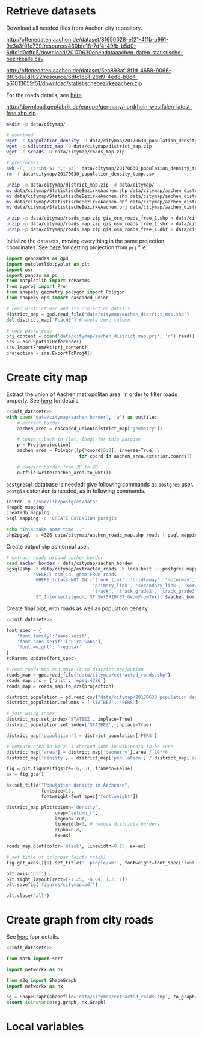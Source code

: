 * Retrieve datasets
  Download all needed files from Aachen city repository.

  #+NAME: population_density
  http://offenedaten.aachen.de/dataset/81650028-ef21-4f1b-a991-9e3a3f01c729/resource/460bfe18-7df4-49fb-b5d0-6dfc1d0cffd5/download/20170630opendataaachen-daten-statistische-bezirkealle.csv

  #+NAME: district_map
  http://offenedaten.aachen.de/dataset/5ea893af-8f1d-4658-9066-8f05daed1022/resource/6dfc1b81-26d9-4ed8-b8c4-a61013659f51/download/statistischebezirkeaachen.zip

  For the roads details, see [[https://simonb83.github.io/making-a-map-in-matplotlib.html][here]].
  #+NAME: roads
  http://download.geofabrik.de/europe/germany/nordrhein-westfalen-latest-free.shp.zip

  #+BEGIN_SRC bash :var population_density=population_density district_map=district_map roads=roads :results none
    mkdir -p data/citymap/

    # download
    wget -c $population_density -O data/citymap/20170630_population_density_temp.csv
    wget -c $district_map -O data/citymap/district_map.zip
    wget -c $roads -O data/citymap/roads_map.zip

    # preprocess
    awk -F, '{print $1 "," $3}' data/citymap/20170630_population_density_temp.csv > data/citymap/20170630_population_density.csv
    rm -f data/citymap/20170630_population_density_temp.csv

    unzip -o data/citymap/district_map.zip -d data/citymap/
    mv data/citymap/StatistischeBezirkeAachen.shp data/citymap/aachen_district_map.shp
    mv data/citymap/StatistischeBezirkeAachen.shx data/citymap/aachen_district_map.shx
    mv data/citymap/StatistischeBezirkeAachen.dbf data/citymap/aachen_district_map.dbf
    mv data/citymap/StatistischeBezirkeAachen.prj data/citymap/aachen_district_map.prj

    unzip -p data/citymap/roads_map.zip gis_osm_roads_free_1.shp > data/citymap/aachen_roads_map.shp
    unzip -p data/citymap/roads_map.zip gis_osm_roads_free_1.shx > data/citymap/aachen_roads_map.shx
    unzip -p data/citymap/roads_map.zip gis_osm_roads_free_1.dbf > data/citymap/aachen_roads_map.dbf
  #+END_SRC

  Initialize the datasets, moving everything in the same projection coordinates.
  See [[https://gis.stackexchange.com/questions/17341/projection-pyproj-puzzle-and-understanding-srs-format][here]] for getting projection from ~prj~ file.

  #+NAME: init_datasets
  #+BEGIN_SRC python :results none
    import geopandas as gpd
    import matplotlib.pyplot as plt
    import osr
    import pandas as pd
    from matplotlib import rcParams
    from pyproj import Proj
    from shapely.geometry.polygon import Polygon
    from shapely.ops import cascaded_union

    # read district map and its projection details
    district_map = gpd.read_file("data/citymap/aachen_district_map.shp")
    del district_map['FLäcHE'] # whole zero column

    # copy-pasta code
    prj_content = open('data/citymap/aachen_district_map.prj', 'r').read()
    srs = osr.SpatialReference()
    srs.ImportFromWkt(prj_content)
    projection = srs.ExportToProj4()
  #+END_SRC

* Create city map
  Extract the union of Aachen metropolitan area, in order to filter roads properly.
  See [[https://simonb83.github.io/making-a-map-in-matplotlib.html][here]] for details.

  #+BEGIN_SRC python :results none :noweb yes
    <<init_datasets>>
    with open('data/citymap/aachen_border', 'w') as outfile:
        # extract border
        aachen_area = cascaded_union(district_map['geometry'])

        # convert back to (lat, long) for this purpose
        p = Proj(projection)
        aachen_area = Polygon([p(*coord[0:2], inverse=True) \
                               for coord in aachen_area.exterior.coords])

        # convert border from 3D to 2D
        outfile.write(aachen_area.to_wkt())
  #+END_SRC

  ~postgresql~ database is needed: give following commands as ~postgres~ user.
  ~postgis~ extension is needed, as in following commands.

  #+BEGIN_SRC bash :results none
    initdb -D '/var/lib/postgres/data'
    dropdb mapping
    createdb mapping
    psql mapping -c 'CREATE EXTENSION postgis'

    echo "This take some time..."
    shp2pgsql -s 4326 data/citymap/aachen_roads_map.shp roads | psql mapping > /dev/null
  #+END_SRC

  Create output ~shp~ as normal user.

  #+BEGIN_SRC bash :results output
    # extract roads around aachen border
    read aachen_border < data/citymap/aachen_border
    pgsql2shp -f data/citymap/extracted_roads -h localhost -u postgres mapping \
              "SELECT osm_id, geom FROM roads
               WHERE fclass NOT IN ('trunk_link', 'bridleway', 'motorway', 'motorway_link', 'path',
                                    'primary_link', 'secondary_link', 'service', 'steps', 'tertiary_link',
                                    'track', 'track_grade2', 'track_grade3', 'track_grade4', 'track_grade5', 'unclassified', 'unknown') AND
               ST_Intersects(geom, ST_SetSRID(ST_GeomFromText('$aachen_border'), 4326));"
  #+END_SRC

  Create final plot, with roads as well as population density.

  #+BEGIN_SRC python :results none :noweb yes
    <<init_datasets>>

    font_spec = {
        'font.family':'sans-serif',
        'font.sans-serif':['Fira Sans'],
        'font.weight': 'regular'
    }
    rcParams.update(font_spec)

    # read roads map and move it to district projection
    roads_map = gpd.read_file("data/citymap/extracted_roads.shp")
    roads_map.crs = {'init': 'epsg:4326'}
    roads_map = roads_map.to_crs(projection)

    district_population = pd.read_csv("data/citymap/20170630_population_density.csv")
    district_population.columns = ['STATBEZ', 'PERS']

    # join using index
    district_map.set_index('STATBEZ', inplace=True)
    district_population.set_index('STATBEZ', inplace=True)

    district_map['population'] = district_population['PERS']

    # compute area in km^2: I checked some in wikipedia to be sure
    district_map['area'] = district_map['geometry'].area / 10**6
    district_map['density'] = district_map['population'] / district_map['area']

    fig = plt.figure(figsize=(6, 6), frameon=False)
    ax = fig.gca()

    ax.set_title("Population density in Aachen\n",
                 fontsize=15,
                 fontweight=font_spec['font.weight'])

    district_map.plot(column='density',
                      cmap='autumn_r',
                      legend=True,
                      linewidth=0, # remove districts borders
                      alpha=0.8,
                      ax=ax)

    roads_map.plot(color='black', linewidth=0.15, ax=ax)

    # set title of colorbar (dirty trick)
    fig.get_axes()[1].set_title('  people/km²', fontweight=font_spec['font.weight'])

    plt.axis('off')
    plt.tight_layout(rect=[-1.25, -0.04, 1.2, 1])
    plt.savefig('figures/citymap.pdf')

    plt.close('all')

  #+END_SRC

* Create graph from city roads
  See [[https://github.com/caesar0301/s2g][here]] fopr details.

  #+BEGIN_SRC python :noweb yes :tangle prova.py
    <<init_datasets>>

    from math import sqrt

    import networkx as nx

    from s2g import ShapeGraph
    import networkx as nx

    sg = ShapeGraph(shapefile='data/citymap/extracted_roads.shp', to_graph=True)
    assert isinstance(sg.graph, nx.Graph)
  #+END_SRC

* Local variables
  # Local Variables:
  # sh-indent-after-continuation: nil
  # org-export-babel-evaluate: nil
  # eval: (add-hook 'before-save-hook (lambda () (indent-region (point-min) (point-max) nil)) t t)
  # End:
